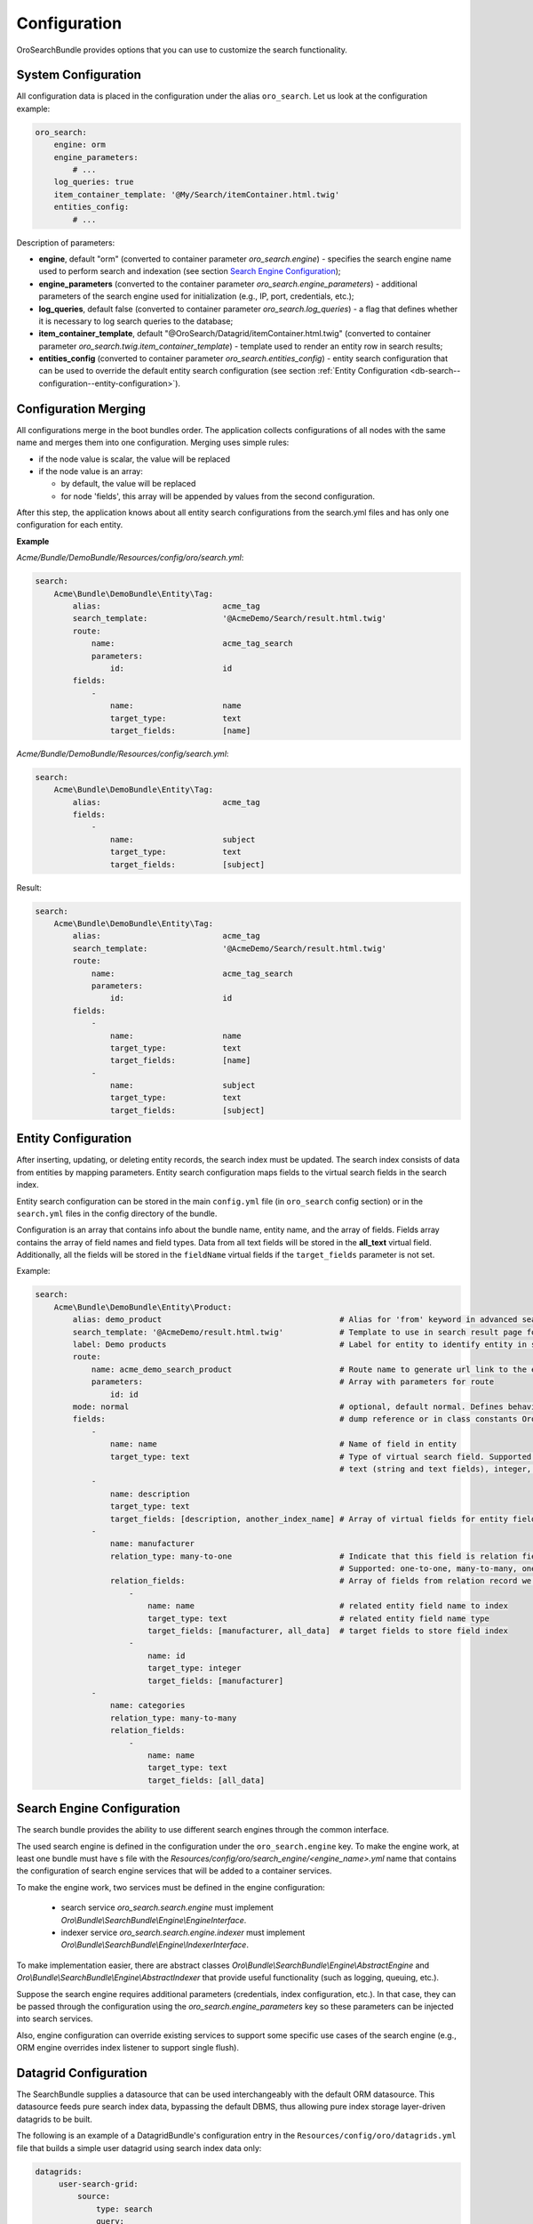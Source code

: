 .. _db-search--configuration:

Configuration
=============

OroSearchBundle provides options that you can use to customize the
search functionality.

System Configuration
--------------------

All configuration data is placed in the configuration under the alias
``oro_search``. Let us look at the configuration example:

.. code-block:: yaml

    oro_search:
        engine: orm
        engine_parameters:
            # ...
        log_queries: true
        item_container_template: '@My/Search/itemContainer.html.twig'
        entities_config:
            # ...

Description of parameters:

-  **engine**, default "orm" (converted to container parameter
   *oro\_search.engine*) - specifies the search engine name used to perform
   search and indexation (see section `Search Engine Configuration`_);
-  **engine\_parameters** (converted to the container parameter
   *oro\_search.engine\_parameters*) - additional parameters of the search engine used for initialization (e.g., IP, port, credentials, etc.);
-  **log\_queries**, default false (converted to container parameter
   *oro\_search.log\_queries*) - a flag that defines whether it is necessary to log
   search queries to the database;
-  **item\_container\_template**, default
   "@OroSearch/Datagrid/itemContainer.html.twig" (converted to
   container parameter *oro\_search.twig.item\_container\_template*) -
   template used to render an entity row in search results;
-  **entities\_config** (converted to container parameter
   *oro\_search.entities\_config*) - entity search configuration that can be
   used to override the default entity search configuration (see section
   :ref:`Entity Configuration <db-search--configuration--entity-configuration>`).

Configuration Merging
---------------------

All configurations merge in the boot bundles order. The application collects
configurations of all nodes with the same name and merges them into one
configuration. Merging uses simple rules:

-  if the node value is scalar, the value will be replaced
-  if the node value is an array:

   -  by default, the value will be replaced
   -  for node 'fields', this array will be appended by values from the
      second configuration.

After this step, the application knows about all entity search configurations from the search.yml files and has only one configuration for each entity.

**Example**

`Acme/Bundle/DemoBundle/Resources/config/oro/search.yml`:

.. code-block:: yaml

    search:
        Acme\Bundle\DemoBundle\Entity\Tag:
            alias:                          acme_tag
            search_template:                '@AcmeDemo/Search/result.html.twig'
            route:
                name:                       acme_tag_search
                parameters:
                    id:                     id
            fields:
                -
                    name:                   name
                    target_type:            text
                    target_fields:          [name]

`Acme/Bundle/DemoBundle/Resources/config/search.yml`:

.. code-block:: yaml

    search:
        Acme\Bundle\DemoBundle\Entity\Tag:
            alias:                          acme_tag
            fields:
                -
                    name:                   subject
                    target_type:            text
                    target_fields:          [subject]

Result:

.. code-block:: yaml

    search:
        Acme\Bundle\DemoBundle\Entity\Tag:
            alias:                          acme_tag
            search_template:                '@AcmeDemo/Search/result.html.twig'
            route:
                name:                       acme_tag_search
                parameters:
                    id:                     id
            fields:
                -
                    name:                   name
                    target_type:            text
                    target_fields:          [name]
                -
                    name:                   subject
                    target_type:            text
                    target_fields:          [subject]

.. _db-search--configuration--entity-configuration:

Entity Configuration
--------------------

After inserting, updating, or deleting entity records, the search index must be updated. The search index consists of data from entities by mapping parameters. Entity search configuration maps fields to the virtual search fields in the search index.

Entity search configuration can be stored in the main ``config.yml`` file (in ``oro_search`` config section) or in the ``search.yml`` files in the config directory of the bundle.

Configuration is an array that contains info about the bundle name, entity name, and the array of fields. Fields array contains the array of field names and field types. Data from all text fields will be stored in the **all\_text** virtual field. Additionally, all the fields will be stored in the ``fieldName`` virtual fields if the ``target_fields`` parameter is not set.

Example:

.. code-block:: yaml

    search:
        Acme\Bundle\DemoBundle\Entity\Product:
            alias: demo_product                                      # Alias for 'from' keyword in advanced search
            search_template: '@AcmeDemo/result.html.twig'            # Template to use in search result page for this entity type
            label: Demo products                                     # Label for entity to identify entity in search results
            route:
                name: acme_demo_search_product                       # Route name to generate url link to the entity record
                parameters:                                          # Array with parameters for route
                    id: id
            mode: normal                                             # optional, default normal. Defines behavior for entities
            fields:                                                  # dump reference or in class constants Oro\Bundle\SearchBundle\Query\Mode
                -
                    name: name                                       # Name of field in entity
                    target_type: text                                # Type of virtual search field. Supported target types:
                                                                     # text (string and text fields), integer, double, datetime
                -
                    name: description
                    target_type: text
                    target_fields: [description, another_index_name] # Array of virtual fields for entity field from 'name' parameter.
                -
                    name: manufacturer
                    relation_type: many-to-one                       # Indicate that this field is relation field to another table.
                                                                     # Supported: one-to-one, many-to-many, one-to-many, many-to-one.
                    relation_fields:                                 # Array of fields from relation record we must to index.
                        -
                            name: name                               # related entity field name to index
                            target_type: text                        # related entity field name type
                            target_fields: [manufacturer, all_data]  # target fields to store field index
                        -
                            name: id
                            target_type: integer
                            target_fields: [manufacturer]
                -
                    name: categories
                    relation_type: many-to-many
                    relation_fields:
                        -
                            name: name
                            target_type: text
                            target_fields: [all_data]

Search Engine Configuration
---------------------------

The search bundle provides the ability to use different search engines through the common interface.

The used search engine is defined in the configuration under the ``oro_search.engine`` key. To make the engine work, at least one bundle must have s file with the *Resources/config/oro/search\_engine/<engine\_name>.yml* name that contains the configuration of search engine services that will be added to a container services.

To make the engine work, two services must be defined in the engine configuration:

  - search service *oro\_search.search.engine* must implement *Oro\\Bundle\\SearchBundle\\Engine\\EngineInterface*.
  - indexer service *oro\_search.search.engine.indexer* must implement *Oro\\Bundle\\SearchBundle\\Engine\\IndexerInterface*.

To make implementation easier, there are abstract classes *Oro\\Bundle\\SearchBundle\\Engine\\AbstractEngine* and *Oro\\Bundle\\SearchBundle\\Engine\\AbstractIndexer* that provide useful functionality (such as logging, queuing, etc.).

Suppose the search engine requires additional parameters (credentials, index configuration, etc.). In that case, they can be passed through the configuration using the *oro\_search.engine\_parameters* key so these parameters can be injected into search services.

Also, engine configuration can override existing services to support some specific use cases of the search engine (e.g., ORM engine overrides index listener to support single flush).

.. _db-search--configuration--datagrid:

Datagrid Configuration
----------------------

The SearchBundle supplies a datasource that can be used interchangeably with the default ORM datasource. This datasource feeds pure search index data, bypassing the default DBMS, thus allowing pure index storage layer-driven datagrids to be built.

The following is an example of a DatagridBundle's configuration entry in the ``Resources/config/oro/datagrids.yml`` file that builds a simple user
datagrid using search index data only:


.. code-block:: yaml

    datagrids:
         user-search-grid:
             source:
                 type: search
                 query:
                     select:
                         - text.username as name
                         - text.email
                     from:
                         - oro_user
             columns:
                 name:
                     label: oro.user.username.label
                     data_name: name
                 email:
                     label: oro.user.email.label
                     data_name: email
             sorters:
                 columns:
                     name:
                         data_name: username
                         type: string
                     email:
                         data_name: email
                         type: string
                 default:
                     name: ASC
             filters:
                 columns:
                     quick_search:
                         label: 'Quick search'
                         type: string
                         data_name: all_text
                     name:
                         type: string
                         data_name: username
                     email:
                         type: string
                         data_name: email
             properties:
                 id: ~
                 view_link:
                     type: url
                     route: oro_user_view
                     params:
                         - id
                 update_link:
                     type: url
                     route: oro_user_update
                     params:
                         - id
                 delete_link:
                     type: url
                     route: oro_api_delete_user
                     params:
                         - id
             actions:
                 view:
                     type:          navigate
                     label:         oro.grid.action.view
                     link:          view_link
                     icon:          eye
                     acl_resource:  oro_user_user_view
                     rowAction:     true
                 update:
                     type:          navigate
                     label:         oro.grid.action.update
                     link:          update_link
                     icon:          edit
                     acl_resource:  oro_user_user_update
                 delete:
                     type:          delete
                     label:         oro.grid.action.delete
                     link:          delete_link
                     icon:          trash
                     acl_resource:  oro_user_user_delete

.. _Search Engine Configuration: #search-engine-configuration
.. _Entity Configuration: #entity-configuration